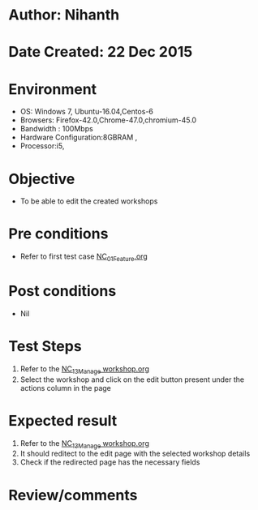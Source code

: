 * Author: Nihanth
* Date Created: 22 Dec 2015
* Environment
  - OS: Windows 7, Ubuntu-16.04,Centos-6
  - Browsers: Firefox-42.0,Chrome-47.0,chromium-45.0
  - Bandwidth : 100Mbps
  - Hardware Configuration:8GBRAM , 
  - Processor:i5,

* Objective
  - To be able to edit the created workshops

* Pre conditions
  - Refer to first test case [[https://github.com/vlead/outreach-portal/blob/master/test-cases/integration_test-cases/NC/NC_01_Feature.org][NC_01_Feature.org]]

* Post conditions
  - Nil
* Test Steps
  1. Refer to the  [[https://github.com/vlead/outreach-portal/blob/master/test-cases/integration_test-cases/NC/NC_13_Manage%20workshop.org][NC_13_Manage workshop.org]] 
  2. Select the workshop and click on the edit button present under the actions column in the page

* Expected result
  1. Refer to the [[https://github.com/vlead/outreach-portal/blob/master/test-cases/integration_test-cases/NC/NC_13_Manage%20workshop.org][NC_13_Manage workshop.org]] 
  2. It should reditect to the edit page with the selected workshop details
  3. Check if the redirected page has the necessary fields

* Review/comments


